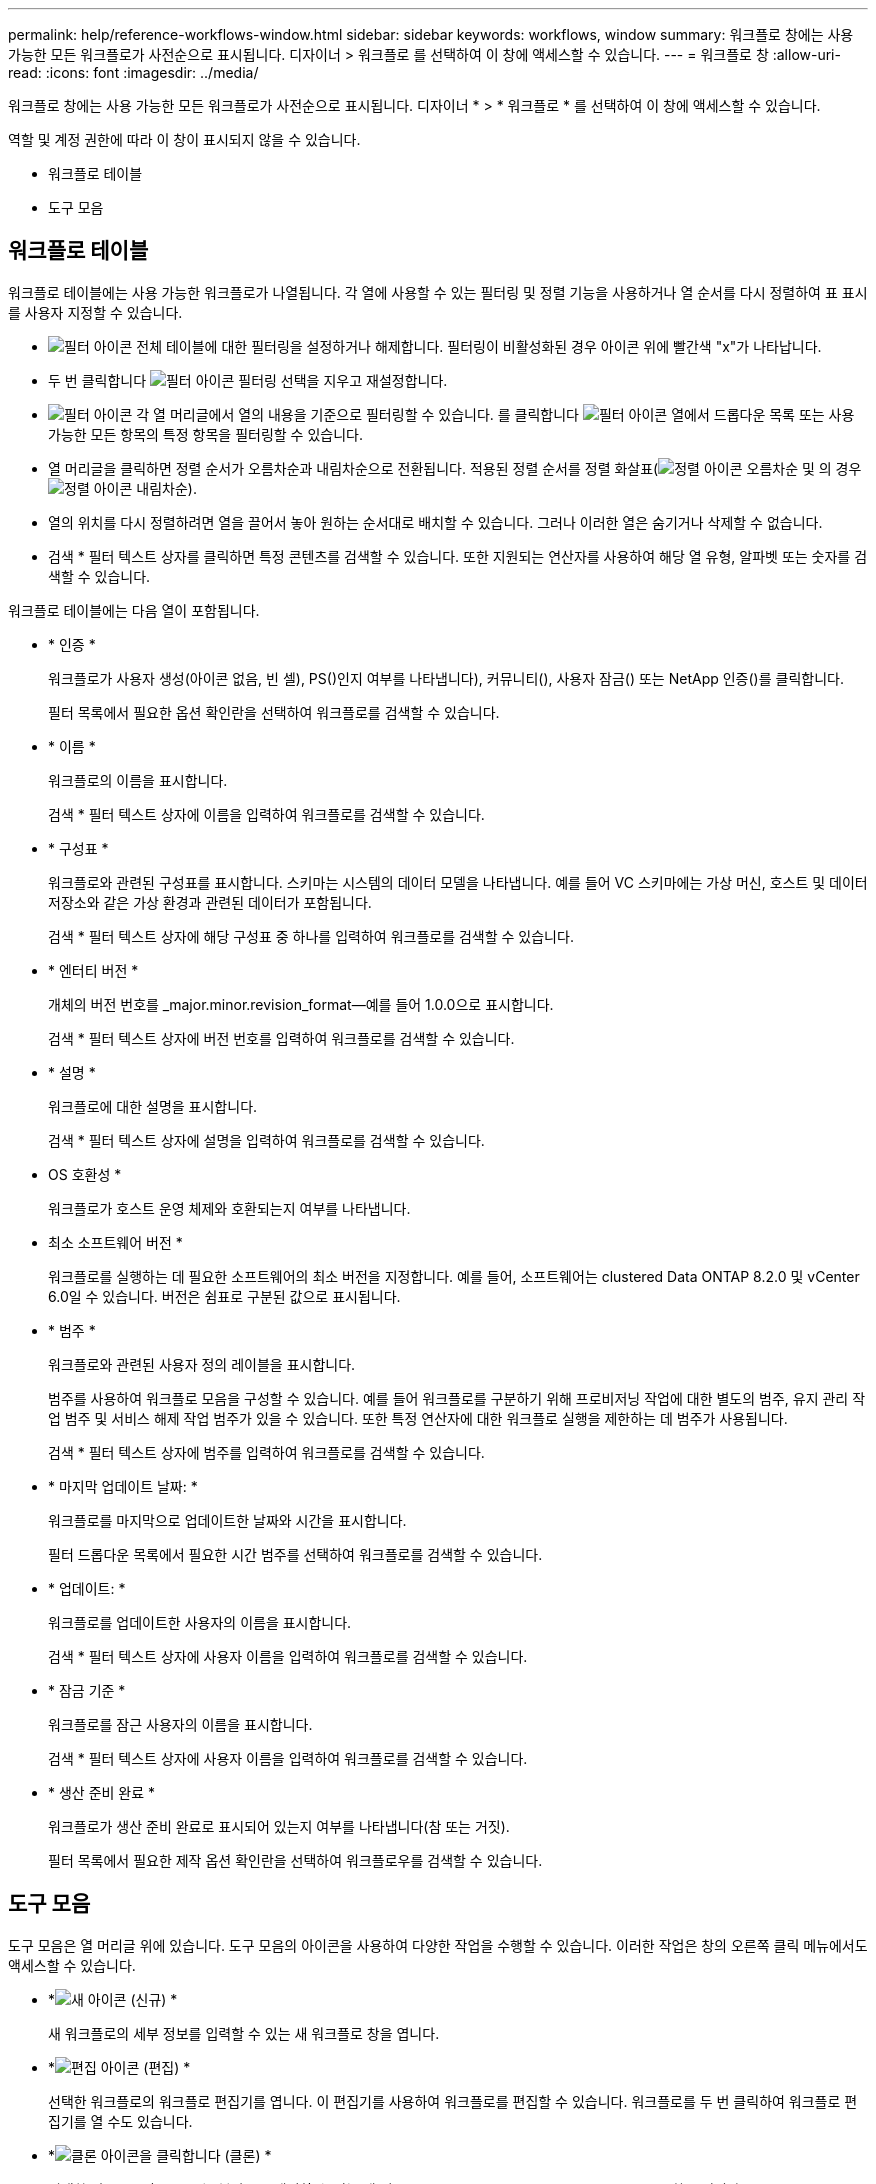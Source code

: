---
permalink: help/reference-workflows-window.html 
sidebar: sidebar 
keywords: workflows, window 
summary: 워크플로 창에는 사용 가능한 모든 워크플로가 사전순으로 표시됩니다. 디자이너 > 워크플로 를 선택하여 이 창에 액세스할 수 있습니다. 
---
= 워크플로 창
:allow-uri-read: 
:icons: font
:imagesdir: ../media/


[role="lead"]
워크플로 창에는 사용 가능한 모든 워크플로가 사전순으로 표시됩니다. 디자이너 * > * 워크플로 * 를 선택하여 이 창에 액세스할 수 있습니다.

역할 및 계정 권한에 따라 이 창이 표시되지 않을 수 있습니다.

* 워크플로 테이블
* 도구 모음




== 워크플로 테이블

워크플로 테이블에는 사용 가능한 워크플로가 나열됩니다. 각 열에 사용할 수 있는 필터링 및 정렬 기능을 사용하거나 열 순서를 다시 정렬하여 표 표시를 사용자 지정할 수 있습니다.

* image:../media/filter_icon_wfa.gif["필터 아이콘"] 전체 테이블에 대한 필터링을 설정하거나 해제합니다. 필터링이 비활성화된 경우 아이콘 위에 빨간색 "x"가 나타납니다.
* 두 번 클릭합니다 image:../media/filter_icon_wfa.gif["필터 아이콘"] 필터링 선택을 지우고 재설정합니다.
* image:../media/wfa_filter_icon.gif["필터 아이콘"] 각 열 머리글에서 열의 내용을 기준으로 필터링할 수 있습니다. 를 클릭합니다 image:../media/wfa_filter_icon.gif["필터 아이콘"] 열에서 드롭다운 목록 또는 사용 가능한 모든 항목의 특정 항목을 필터링할 수 있습니다.
* 열 머리글을 클릭하면 정렬 순서가 오름차순과 내림차순으로 전환됩니다. 적용된 정렬 순서를 정렬 화살표(image:../media/wfa_sortarrow_up_icon.gif["정렬 아이콘"] 오름차순 및 의 경우 image:../media/wfa_sortarrow_down_icon.gif["정렬 아이콘"] 내림차순).
* 열의 위치를 다시 정렬하려면 열을 끌어서 놓아 원하는 순서대로 배치할 수 있습니다. 그러나 이러한 열은 숨기거나 삭제할 수 없습니다.
* 검색 * 필터 텍스트 상자를 클릭하면 특정 콘텐츠를 검색할 수 있습니다. 또한 지원되는 연산자를 사용하여 해당 열 유형, 알파벳 또는 숫자를 검색할 수 있습니다.


워크플로 테이블에는 다음 열이 포함됩니다.

* * 인증 *
+
워크플로가 사용자 생성(아이콘 없음, 빈 셀), PS()인지 여부를 나타냅니다image:../media/ps_certified_icon_wfa.gif[""]), 커뮤니티(image:../media/community_certification.gif[""]), 사용자 잠금(image:../media/lock_icon_wfa.gif[""]) 또는 NetApp 인증(image:../media/netapp_certified.gif[""])를 클릭합니다.

+
필터 목록에서 필요한 옵션 확인란을 선택하여 워크플로를 검색할 수 있습니다.

* * 이름 *
+
워크플로의 이름을 표시합니다.

+
검색 * 필터 텍스트 상자에 이름을 입력하여 워크플로를 검색할 수 있습니다.

* * 구성표 *
+
워크플로와 관련된 구성표를 표시합니다. 스키마는 시스템의 데이터 모델을 나타냅니다. 예를 들어 VC 스키마에는 가상 머신, 호스트 및 데이터 저장소와 같은 가상 환경과 관련된 데이터가 포함됩니다.

+
검색 * 필터 텍스트 상자에 해당 구성표 중 하나를 입력하여 워크플로를 검색할 수 있습니다.

* * 엔터티 버전 *
+
개체의 버전 번호를 _major.minor.revision_format--예를 들어 1.0.0으로 표시합니다.

+
검색 * 필터 텍스트 상자에 버전 번호를 입력하여 워크플로를 검색할 수 있습니다.

* * 설명 *
+
워크플로에 대한 설명을 표시합니다.

+
검색 * 필터 텍스트 상자에 설명을 입력하여 워크플로를 검색할 수 있습니다.

* OS 호환성 *
+
워크플로가 호스트 운영 체제와 호환되는지 여부를 나타냅니다.

* 최소 소프트웨어 버전 *
+
워크플로를 실행하는 데 필요한 소프트웨어의 최소 버전을 지정합니다. 예를 들어, 소프트웨어는 clustered Data ONTAP 8.2.0 및 vCenter 6.0일 수 있습니다. 버전은 쉼표로 구분된 값으로 표시됩니다.

* * 범주 *
+
워크플로와 관련된 사용자 정의 레이블을 표시합니다.

+
범주를 사용하여 워크플로 모음을 구성할 수 있습니다. 예를 들어 워크플로를 구분하기 위해 프로비저닝 작업에 대한 별도의 범주, 유지 관리 작업 범주 및 서비스 해제 작업 범주가 있을 수 있습니다. 또한 특정 연산자에 대한 워크플로 실행을 제한하는 데 범주가 사용됩니다.

+
검색 * 필터 텍스트 상자에 범주를 입력하여 워크플로를 검색할 수 있습니다.

* * 마지막 업데이트 날짜: *
+
워크플로를 마지막으로 업데이트한 날짜와 시간을 표시합니다.

+
필터 드롭다운 목록에서 필요한 시간 범주를 선택하여 워크플로를 검색할 수 있습니다.

* * 업데이트: *
+
워크플로를 업데이트한 사용자의 이름을 표시합니다.

+
검색 * 필터 텍스트 상자에 사용자 이름을 입력하여 워크플로를 검색할 수 있습니다.

* * 잠금 기준 *
+
워크플로를 잠근 사용자의 이름을 표시합니다.

+
검색 * 필터 텍스트 상자에 사용자 이름을 입력하여 워크플로를 검색할 수 있습니다.

* * 생산 준비 완료 *
+
워크플로가 생산 준비 완료로 표시되어 있는지 여부를 나타냅니다(참 또는 거짓).

+
필터 목록에서 필요한 제작 옵션 확인란을 선택하여 워크플로우를 검색할 수 있습니다.





== 도구 모음

도구 모음은 열 머리글 위에 있습니다. 도구 모음의 아이콘을 사용하여 다양한 작업을 수행할 수 있습니다. 이러한 작업은 창의 오른쪽 클릭 메뉴에서도 액세스할 수 있습니다.

* *image:../media/new_wfa_icon.gif["새 아이콘"] (신규) *
+
새 워크플로의 세부 정보를 입력할 수 있는 새 워크플로 창을 엽니다.

* *image:../media/edit_wfa_icon.gif["편집 아이콘"] (편집) *
+
선택한 워크플로의 워크플로 편집기를 엽니다. 이 편집기를 사용하여 워크플로를 편집할 수 있습니다. 워크플로를 두 번 클릭하여 워크플로 편집기를 열 수도 있습니다.

* *image:../media/clone_wfa_icon.gif["클론 아이콘을 클릭합니다"] (클론) *
+
선택한 워크플로의 클론 또는 복사본을 생성할 수 있는 새 워크플로 <selected_workflow_name> - copy 창을 엽니다.

* *image:../media/lock_wfa_icon.gif["잠금 아이콘"] (잠금) *
+
선택한 워크플로를 잠글 수 있는 워크플로 잠금 확인 대화 상자를 엽니다. 이 옵션은 사용자가 만든 워크플로에 대해서만 활성화됩니다.

* *image:../media/unlock_wfa_icon.gif["잠금 해제 아이콘"] (잠금 해제) *
+
선택한 워크플로의 잠금을 해제할 수 있는 워크플로 잠금 해제 확인 대화 상자를 엽니다. 이 옵션은 사용자가 잠근 워크플로에 대해서만 활성화됩니다. 그러나 관리자는 다른 사용자가 잠근 워크플로를 잠금 해제할 수 있습니다.

* *image:../media/delete_wfa_icon.gif["삭제 아이콘"] (삭제) *
+
선택한 워크플로를 삭제할 수 있는 워크플로 삭제 확인 대화 상자를 엽니다. 이 옵션은 사용자가 만든 워크플로에 대해서만 활성화됩니다.

* *image:../media/export_wfa_icon.gif["내보내기 아이콘"] (내보내기) *
+
선택한 워크플로를 '.dar' 파일로 저장할 수 있는 파일 다운로드 대화 상자를 엽니다. 이 옵션은 사용자가 만든 워크플로에 대해서만 활성화됩니다.

* *image:../media/execute_wfa_icon.gif["실행 아이콘"] (실행) *
+
선택한 워크플로에 대해 워크플로 실행 <Selected_workflow_name> 대화 상자를 엽니다. 이 대화 상자에서 워크플로를 실행할 수 있습니다.

* *image:../media/add_to_pack.png["팩 아이콘에 추가"] (팩에 추가) *
+
Add to Pack Workflow(팩에 추가) 대화 상자를 엽니다. 이 대화 상자에서 편집 가능한 팩에 워크플로 및 신뢰할 수 있는 요소를 추가할 수 있습니다.

+

NOTE: Add to Pack 기능은 인증이 None으로 설정된 워크플로에 대해서만 활성화됩니다.

* *image:../media/remove_from_pack.png["팩에서 제거 아이콘"] (팩에서 제거) *
+
선택한 워크플로에 대해 Workflow에서 제거 대화 상자를 엽니다. 이 대화 상자에서 팩을 삭제하거나 팩에서 워크플로를 제거할 수 있습니다.

+

NOTE: 인증에서 제거 기능은 인증이 없음으로 설정된 워크플로에 대해서만 활성화됩니다.


